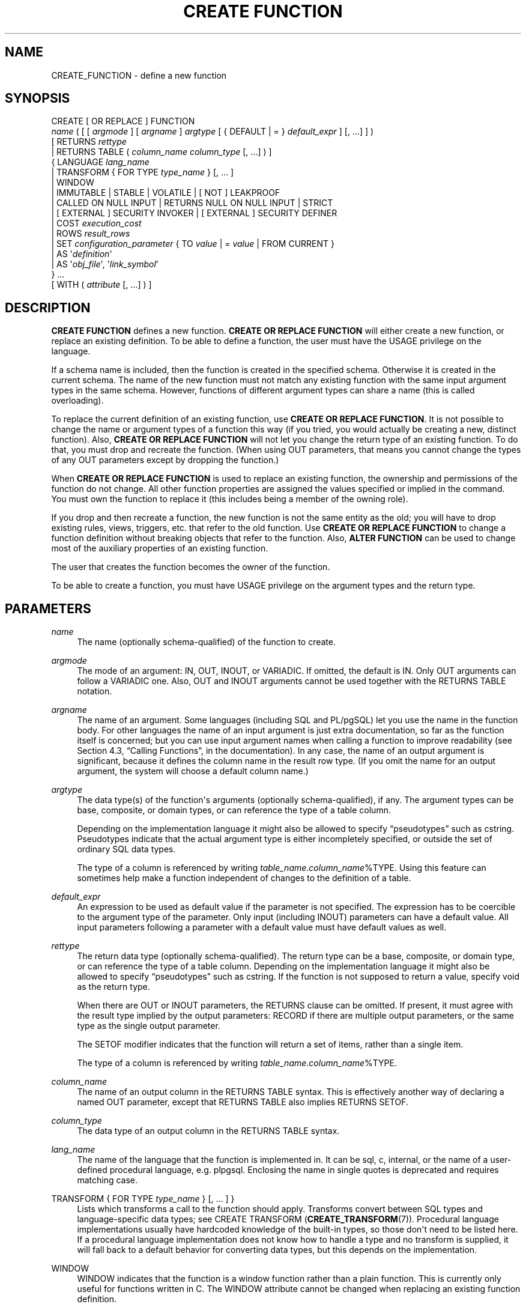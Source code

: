 '\" t
.\"     Title: CREATE FUNCTION
.\"    Author: The PostgreSQL Global Development Group
.\" Generator: DocBook XSL Stylesheets v1.79.1 <http://docbook.sf.net/>
.\"      Date: 2020
.\"    Manual: PostgreSQL 9.5.23 Documentation
.\"    Source: PostgreSQL 9.5.23
.\"  Language: English
.\"
.TH "CREATE FUNCTION" "7" "2020" "PostgreSQL 9.5.23" "PostgreSQL 9.5.23 Documentation"
.\" -----------------------------------------------------------------
.\" * Define some portability stuff
.\" -----------------------------------------------------------------
.\" ~~~~~~~~~~~~~~~~~~~~~~~~~~~~~~~~~~~~~~~~~~~~~~~~~~~~~~~~~~~~~~~~~
.\" http://bugs.debian.org/507673
.\" http://lists.gnu.org/archive/html/groff/2009-02/msg00013.html
.\" ~~~~~~~~~~~~~~~~~~~~~~~~~~~~~~~~~~~~~~~~~~~~~~~~~~~~~~~~~~~~~~~~~
.ie \n(.g .ds Aq \(aq
.el       .ds Aq '
.\" -----------------------------------------------------------------
.\" * set default formatting
.\" -----------------------------------------------------------------
.\" disable hyphenation
.nh
.\" disable justification (adjust text to left margin only)
.ad l
.\" -----------------------------------------------------------------
.\" * MAIN CONTENT STARTS HERE *
.\" -----------------------------------------------------------------
.SH "NAME"
CREATE_FUNCTION \- define a new function
.SH "SYNOPSIS"
.sp
.nf
CREATE [ OR REPLACE ] FUNCTION
    \fIname\fR ( [ [ \fIargmode\fR ] [ \fIargname\fR ] \fIargtype\fR [ { DEFAULT | = } \fIdefault_expr\fR ] [, \&.\&.\&.] ] )
    [ RETURNS \fIrettype\fR
      | RETURNS TABLE ( \fIcolumn_name\fR \fIcolumn_type\fR [, \&.\&.\&.] ) ]
  { LANGUAGE \fIlang_name\fR
    | TRANSFORM { FOR TYPE \fItype_name\fR } [, \&.\&.\&. ]
    | WINDOW
    | IMMUTABLE | STABLE | VOLATILE | [ NOT ] LEAKPROOF
    | CALLED ON NULL INPUT | RETURNS NULL ON NULL INPUT | STRICT
    | [ EXTERNAL ] SECURITY INVOKER | [ EXTERNAL ] SECURITY DEFINER
    | COST \fIexecution_cost\fR
    | ROWS \fIresult_rows\fR
    | SET \fIconfiguration_parameter\fR { TO \fIvalue\fR | = \fIvalue\fR | FROM CURRENT }
    | AS \*(Aq\fIdefinition\fR\*(Aq
    | AS \*(Aq\fIobj_file\fR\*(Aq, \*(Aq\fIlink_symbol\fR\*(Aq
  } \&.\&.\&.
    [ WITH ( \fIattribute\fR [, \&.\&.\&.] ) ]
.fi
.SH "DESCRIPTION"
.PP
\fBCREATE FUNCTION\fR
defines a new function\&.
\fBCREATE OR REPLACE FUNCTION\fR
will either create a new function, or replace an existing definition\&. To be able to define a function, the user must have the
USAGE
privilege on the language\&.
.PP
If a schema name is included, then the function is created in the specified schema\&. Otherwise it is created in the current schema\&. The name of the new function must not match any existing function with the same input argument types in the same schema\&. However, functions of different argument types can share a name (this is called
overloading)\&.
.PP
To replace the current definition of an existing function, use
\fBCREATE OR REPLACE FUNCTION\fR\&. It is not possible to change the name or argument types of a function this way (if you tried, you would actually be creating a new, distinct function)\&. Also,
\fBCREATE OR REPLACE FUNCTION\fR
will not let you change the return type of an existing function\&. To do that, you must drop and recreate the function\&. (When using
OUT
parameters, that means you cannot change the types of any
OUT
parameters except by dropping the function\&.)
.PP
When
\fBCREATE OR REPLACE FUNCTION\fR
is used to replace an existing function, the ownership and permissions of the function do not change\&. All other function properties are assigned the values specified or implied in the command\&. You must own the function to replace it (this includes being a member of the owning role)\&.
.PP
If you drop and then recreate a function, the new function is not the same entity as the old; you will have to drop existing rules, views, triggers, etc\&. that refer to the old function\&. Use
\fBCREATE OR REPLACE FUNCTION\fR
to change a function definition without breaking objects that refer to the function\&. Also,
\fBALTER FUNCTION\fR
can be used to change most of the auxiliary properties of an existing function\&.
.PP
The user that creates the function becomes the owner of the function\&.
.PP
To be able to create a function, you must have
USAGE
privilege on the argument types and the return type\&.
.SH "PARAMETERS"
.PP
\fIname\fR
.RS 4
The name (optionally schema\-qualified) of the function to create\&.
.RE
.PP
\fIargmode\fR
.RS 4
The mode of an argument:
IN,
OUT,
INOUT, or
VARIADIC\&. If omitted, the default is
IN\&. Only
OUT
arguments can follow a
VARIADIC
one\&. Also,
OUT
and
INOUT
arguments cannot be used together with the
RETURNS TABLE
notation\&.
.RE
.PP
\fIargname\fR
.RS 4
The name of an argument\&. Some languages (including SQL and PL/pgSQL) let you use the name in the function body\&. For other languages the name of an input argument is just extra documentation, so far as the function itself is concerned; but you can use input argument names when calling a function to improve readability (see
Section 4.3, \(lqCalling Functions\(rq, in the documentation)\&. In any case, the name of an output argument is significant, because it defines the column name in the result row type\&. (If you omit the name for an output argument, the system will choose a default column name\&.)
.RE
.PP
\fIargtype\fR
.RS 4
The data type(s) of the function\*(Aqs arguments (optionally schema\-qualified), if any\&. The argument types can be base, composite, or domain types, or can reference the type of a table column\&.
.sp
Depending on the implementation language it might also be allowed to specify
\(lqpseudotypes\(rq
such as
cstring\&. Pseudotypes indicate that the actual argument type is either incompletely specified, or outside the set of ordinary SQL data types\&.
.sp
The type of a column is referenced by writing
\fItable_name\fR\&.\fIcolumn_name\fR%TYPE\&. Using this feature can sometimes help make a function independent of changes to the definition of a table\&.
.RE
.PP
\fIdefault_expr\fR
.RS 4
An expression to be used as default value if the parameter is not specified\&. The expression has to be coercible to the argument type of the parameter\&. Only input (including
INOUT) parameters can have a default value\&. All input parameters following a parameter with a default value must have default values as well\&.
.RE
.PP
\fIrettype\fR
.RS 4
The return data type (optionally schema\-qualified)\&. The return type can be a base, composite, or domain type, or can reference the type of a table column\&. Depending on the implementation language it might also be allowed to specify
\(lqpseudotypes\(rq
such as
cstring\&. If the function is not supposed to return a value, specify
void
as the return type\&.
.sp
When there are
OUT
or
INOUT
parameters, the
RETURNS
clause can be omitted\&. If present, it must agree with the result type implied by the output parameters:
RECORD
if there are multiple output parameters, or the same type as the single output parameter\&.
.sp
The
SETOF
modifier indicates that the function will return a set of items, rather than a single item\&.
.sp
The type of a column is referenced by writing
\fItable_name\fR\&.\fIcolumn_name\fR%TYPE\&.
.RE
.PP
\fIcolumn_name\fR
.RS 4
The name of an output column in the
RETURNS TABLE
syntax\&. This is effectively another way of declaring a named
OUT
parameter, except that
RETURNS TABLE
also implies
RETURNS SETOF\&.
.RE
.PP
\fIcolumn_type\fR
.RS 4
The data type of an output column in the
RETURNS TABLE
syntax\&.
.RE
.PP
\fIlang_name\fR
.RS 4
The name of the language that the function is implemented in\&. It can be
sql,
c,
internal, or the name of a user\-defined procedural language, e\&.g\&.
plpgsql\&. Enclosing the name in single quotes is deprecated and requires matching case\&.
.RE
.PP
TRANSFORM { FOR TYPE \fItype_name\fR } [, \&.\&.\&. ] }
.RS 4
Lists which transforms a call to the function should apply\&. Transforms convert between SQL types and language\-specific data types; see
CREATE TRANSFORM (\fBCREATE_TRANSFORM\fR(7))\&. Procedural language implementations usually have hardcoded knowledge of the built\-in types, so those don\*(Aqt need to be listed here\&. If a procedural language implementation does not know how to handle a type and no transform is supplied, it will fall back to a default behavior for converting data types, but this depends on the implementation\&.
.RE
.PP
WINDOW
.RS 4
WINDOW
indicates that the function is a
window function
rather than a plain function\&. This is currently only useful for functions written in C\&. The
WINDOW
attribute cannot be changed when replacing an existing function definition\&.
.RE
.PP
IMMUTABLE
.br
STABLE
.br
VOLATILE
.RS 4
These attributes inform the query optimizer about the behavior of the function\&. At most one choice can be specified\&. If none of these appear,
VOLATILE
is the default assumption\&.
.sp
IMMUTABLE
indicates that the function cannot modify the database and always returns the same result when given the same argument values; that is, it does not do database lookups or otherwise use information not directly present in its argument list\&. If this option is given, any call of the function with all\-constant arguments can be immediately replaced with the function value\&.
.sp
STABLE
indicates that the function cannot modify the database, and that within a single table scan it will consistently return the same result for the same argument values, but that its result could change across SQL statements\&. This is the appropriate selection for functions whose results depend on database lookups, parameter variables (such as the current time zone), etc\&. (It is inappropriate for
AFTER
triggers that wish to query rows modified by the current command\&.) Also note that the
\fBcurrent_timestamp\fR
family of functions qualify as stable, since their values do not change within a transaction\&.
.sp
VOLATILE
indicates that the function value can change even within a single table scan, so no optimizations can be made\&. Relatively few database functions are volatile in this sense; some examples are
random(),
currval(),
timeofday()\&. But note that any function that has side\-effects must be classified volatile, even if its result is quite predictable, to prevent calls from being optimized away; an example is
setval()\&.
.sp
For additional details see
Section 35.6, \(lqFunction Volatility Categories\(rq, in the documentation\&.
.RE
.PP
LEAKPROOF
.RS 4
LEAKPROOF
indicates that the function has no side effects\&. It reveals no information about its arguments other than by its return value\&. For example, a function which throws an error message for some argument values but not others, or which includes the argument values in any error message, is not leakproof\&. This affects how the system executes queries against views created with the
security_barrier
option or tables with row level security enabled\&. The system will enforce conditions from security policies and security barrier views before any user\-supplied conditions from the query itself that contain non\-leakproof functions, in order to prevent the inadvertent exposure of data\&. Functions and operators marked as leakproof are assumed to be trustworthy, and may be executed before conditions from security policies and security barrier views\&. In addition, functions which do not take arguments or which are not passed any arguments from the security barrier view or table do not have to be marked as leakproof to be executed before security conditions\&. See
CREATE VIEW (\fBCREATE_VIEW\fR(7))
and
Section 38.5, \(lqRules and Privileges\(rq, in the documentation\&. This option can only be set by the superuser\&.
.RE
.PP
CALLED ON NULL INPUT
.br
RETURNS NULL ON NULL INPUT
.br
STRICT
.RS 4
CALLED ON NULL INPUT
(the default) indicates that the function will be called normally when some of its arguments are null\&. It is then the function author\*(Aqs responsibility to check for null values if necessary and respond appropriately\&.
.sp
RETURNS NULL ON NULL INPUT
or
STRICT
indicates that the function always returns null whenever any of its arguments are null\&. If this parameter is specified, the function is not executed when there are null arguments; instead a null result is assumed automatically\&.
.RE
.PP
[EXTERNAL] SECURITY INVOKER
.br
[EXTERNAL] SECURITY DEFINER
.RS 4
SECURITY INVOKER
indicates that the function is to be executed with the privileges of the user that calls it\&. That is the default\&.
SECURITY DEFINER
specifies that the function is to be executed with the privileges of the user that created it\&.
.sp
The key word
EXTERNAL
is allowed for SQL conformance, but it is optional since, unlike in SQL, this feature applies to all functions not only external ones\&.
.RE
.PP
\fIexecution_cost\fR
.RS 4
A positive number giving the estimated execution cost for the function, in units of
cpu_operator_cost\&. If the function returns a set, this is the cost per returned row\&. If the cost is not specified, 1 unit is assumed for C\-language and internal functions, and 100 units for functions in all other languages\&. Larger values cause the planner to try to avoid evaluating the function more often than necessary\&.
.RE
.PP
\fIresult_rows\fR
.RS 4
A positive number giving the estimated number of rows that the planner should expect the function to return\&. This is only allowed when the function is declared to return a set\&. The default assumption is 1000 rows\&.
.RE
.PP
\fIconfiguration_parameter\fR
.br
\fIvalue\fR
.RS 4
The
SET
clause causes the specified configuration parameter to be set to the specified value when the function is entered, and then restored to its prior value when the function exits\&.
SET FROM CURRENT
saves the value of the parameter that is current when
\fBCREATE FUNCTION\fR
is executed as the value to be applied when the function is entered\&.
.sp
If a
SET
clause is attached to a function, then the effects of a
\fBSET LOCAL\fR
command executed inside the function for the same variable are restricted to the function: the configuration parameter\*(Aqs prior value is still restored at function exit\&. However, an ordinary
\fBSET\fR
command (without
LOCAL) overrides the
SET
clause, much as it would do for a previous
\fBSET LOCAL\fR
command: the effects of such a command will persist after function exit, unless the current transaction is rolled back\&.
.sp
See
\fBSET\fR(7)
and
Chapter 18, Server Configuration, in the documentation
for more information about allowed parameter names and values\&.
.RE
.PP
\fIdefinition\fR
.RS 4
A string constant defining the function; the meaning depends on the language\&. It can be an internal function name, the path to an object file, an SQL command, or text in a procedural language\&.
.sp
It is often helpful to use dollar quoting (see
Section 4.1.2.4, \(lqDollar-quoted String Constants\(rq, in the documentation) to write the function definition string, rather than the normal single quote syntax\&. Without dollar quoting, any single quotes or backslashes in the function definition must be escaped by doubling them\&.
.RE
.PP
\fIobj_file\fR, \fIlink_symbol\fR
.RS 4
This form of the
AS
clause is used for dynamically loadable C language functions when the function name in the C language source code is not the same as the name of the SQL function\&. The string
\fIobj_file\fR
is the name of the file containing the dynamically loadable object, and
\fIlink_symbol\fR
is the function\*(Aqs link symbol, that is, the name of the function in the C language source code\&. If the link symbol is omitted, it is assumed to be the same as the name of the SQL function being defined\&. The C names of all functions must be different, so you must give overloaded C functions different C names (for example, use the argument types as part of the C names)\&.
.sp
When repeated
\fBCREATE FUNCTION\fR
calls refer to the same object file, the file is only loaded once per session\&. To unload and reload the file (perhaps during development), start a new session\&.
.RE
.PP
\fIattribute\fR
.RS 4
The historical way to specify optional pieces of information about the function\&. The following attributes can appear here:
.PP
isStrict
.RS 4
Equivalent to
STRICT
or
RETURNS NULL ON NULL INPUT\&.
.RE
.PP
isCachable
.RS 4
isCachable
is an obsolete equivalent of
IMMUTABLE; it\*(Aqs still accepted for backwards\-compatibility reasons\&.
.RE
.sp
Attribute names are not case\-sensitive\&.
.RE
.PP
Refer to
Section 35.3, \(lqUser-defined Functions\(rq, in the documentation
for further information on writing functions\&.
.SH "OVERLOADING"
.PP
PostgreSQL
allows function
overloading; that is, the same name can be used for several different functions so long as they have distinct input argument types\&. Whether or not you use it, this capability entails security precautions when calling functions in databases where some users mistrust other users; see
Section 10.3, \(lqFunctions\(rq, in the documentation\&.
.PP
Two functions are considered the same if they have the same names and
\fIinput\fR
argument types, ignoring any
OUT
parameters\&. Thus for example these declarations conflict:
.sp
.if n \{\
.RS 4
.\}
.nf
CREATE FUNCTION foo(int) \&.\&.\&.
CREATE FUNCTION foo(int, out text) \&.\&.\&.
.fi
.if n \{\
.RE
.\}
.PP
Functions that have different argument type lists will not be considered to conflict at creation time, but if defaults are provided they might conflict in use\&. For example, consider
.sp
.if n \{\
.RS 4
.\}
.nf
CREATE FUNCTION foo(int) \&.\&.\&.
CREATE FUNCTION foo(int, int default 42) \&.\&.\&.
.fi
.if n \{\
.RE
.\}
.sp
A call
foo(10)
will fail due to the ambiguity about which function should be called\&.
.SH "NOTES"
.PP
The full
SQL
type syntax is allowed for declaring a function\*(Aqs arguments and return value\&. However, parenthesized type modifiers (e\&.g\&., the precision field for type
numeric) are discarded by
\fBCREATE FUNCTION\fR\&. Thus for example
CREATE FUNCTION foo (varchar(10)) \&.\&.\&.
is exactly the same as
CREATE FUNCTION foo (varchar) \&.\&.\&.\&.
.PP
When replacing an existing function with
\fBCREATE OR REPLACE FUNCTION\fR, there are restrictions on changing parameter names\&. You cannot change the name already assigned to any input parameter (although you can add names to parameters that had none before)\&. If there is more than one output parameter, you cannot change the names of the output parameters, because that would change the column names of the anonymous composite type that describes the function\*(Aqs result\&. These restrictions are made to ensure that existing calls of the function do not stop working when it is replaced\&.
.PP
If a function is declared
STRICT
with a
VARIADIC
argument, the strictness check tests that the variadic array
\fIas a whole\fR
is non\-null\&. The function will still be called if the array has null elements\&.
.SH "EXAMPLES"
.PP
Here are some trivial examples to help you get started\&. For more information and examples, see
Section 35.3, \(lqUser-defined Functions\(rq, in the documentation\&.
.sp
.if n \{\
.RS 4
.\}
.nf
CREATE FUNCTION add(integer, integer) RETURNS integer
    AS \*(Aqselect $1 + $2;\*(Aq
    LANGUAGE SQL
    IMMUTABLE
    RETURNS NULL ON NULL INPUT;
.fi
.if n \{\
.RE
.\}
.PP
Increment an integer, making use of an argument name, in
PL/pgSQL:
.sp
.if n \{\
.RS 4
.\}
.nf
CREATE OR REPLACE FUNCTION increment(i integer) RETURNS integer AS $$
        BEGIN
                RETURN i + 1;
        END;
$$ LANGUAGE plpgsql;
.fi
.if n \{\
.RE
.\}
.PP
Return a record containing multiple output parameters:
.sp
.if n \{\
.RS 4
.\}
.nf
CREATE FUNCTION dup(in int, out f1 int, out f2 text)
    AS $$ SELECT $1, CAST($1 AS text) || \*(Aq is text\*(Aq $$
    LANGUAGE SQL;

SELECT * FROM dup(42);
.fi
.if n \{\
.RE
.\}
.sp
You can do the same thing more verbosely with an explicitly named composite type:
.sp
.if n \{\
.RS 4
.\}
.nf
CREATE TYPE dup_result AS (f1 int, f2 text);

CREATE FUNCTION dup(int) RETURNS dup_result
    AS $$ SELECT $1, CAST($1 AS text) || \*(Aq is text\*(Aq $$
    LANGUAGE SQL;

SELECT * FROM dup(42);
.fi
.if n \{\
.RE
.\}
.sp
Another way to return multiple columns is to use a
TABLE
function:
.sp
.if n \{\
.RS 4
.\}
.nf
CREATE FUNCTION dup(int) RETURNS TABLE(f1 int, f2 text)
    AS $$ SELECT $1, CAST($1 AS text) || \*(Aq is text\*(Aq $$
    LANGUAGE SQL;

SELECT * FROM dup(42);
.fi
.if n \{\
.RE
.\}
.sp
However, a
TABLE
function is different from the preceding examples, because it actually returns a
\fIset\fR
of records, not just one record\&.
.SH "WRITING SECURITY DEFINER FUNCTIONS SAFELY"
.PP
Because a
SECURITY DEFINER
function is executed with the privileges of the user that created it, care is needed to ensure that the function cannot be misused\&. For security,
search_path
should be set to exclude any schemas writable by untrusted users\&. This prevents malicious users from creating objects that mask objects used by the function\&. Particularly important in this regard is the temporary\-table schema, which is searched first by default, and is normally writable by anyone\&. A secure arrangement can be had by forcing the temporary schema to be searched last\&. To do this, write
pg_temp
as the last entry in
\fIsearch_path\fR\&. This function illustrates safe usage:
.sp
.if n \{\
.RS 4
.\}
.nf
CREATE FUNCTION check_password(uname TEXT, pass TEXT)
RETURNS BOOLEAN AS $$
DECLARE passed BOOLEAN;
BEGIN
        SELECT  (pwd = $2) INTO passed
        FROM    pwds
        WHERE   username = $1;

        RETURN passed;
END;
$$  LANGUAGE plpgsql
    SECURITY DEFINER
    \-\- Set a secure search_path: trusted schema(s), then \*(Aqpg_temp\*(Aq\&.
    SET search_path = admin, pg_temp;
.fi
.if n \{\
.RE
.\}
.PP
Before
PostgreSQL
version 8\&.3, the
SET
option was not available, and so older functions may contain rather complicated logic to save, set, and restore
\fIsearch_path\fR\&. The
SET
option is far easier to use for this purpose\&.
.PP
Another point to keep in mind is that by default, execute privilege is granted to
PUBLIC
for newly created functions (see
\fBGRANT\fR(7)
for more information)\&. Frequently you will wish to restrict use of a security definer function to only some users\&. To do that, you must revoke the default
PUBLIC
privileges and then grant execute privilege selectively\&. To avoid having a window where the new function is accessible to all, create it and set the privileges within a single transaction\&. For example:
.sp
.if n \{\
.RS 4
.\}
.nf
BEGIN;
CREATE FUNCTION check_password(uname TEXT, pass TEXT) \&.\&.\&. SECURITY DEFINER;
REVOKE ALL ON FUNCTION check_password(uname TEXT, pass TEXT) FROM PUBLIC;
GRANT EXECUTE ON FUNCTION check_password(uname TEXT, pass TEXT) TO admins;
COMMIT;
.fi
.if n \{\
.RE
.\}
.SH "COMPATIBILITY"
.PP
A
\fBCREATE FUNCTION\fR
command is defined in SQL:1999 and later\&. The
PostgreSQL
version is similar but not fully compatible\&. The attributes are not portable, neither are the different available languages\&.
.PP
For compatibility with some other database systems,
\fIargmode\fR
can be written either before or after
\fIargname\fR\&. But only the first way is standard\-compliant\&.
.PP
For parameter defaults, the SQL standard specifies only the syntax with the
DEFAULT
key word\&. The syntax with
=
is used in T\-SQL and Firebird\&.
.SH "SEE ALSO"
ALTER FUNCTION (\fBALTER_FUNCTION\fR(7)), DROP FUNCTION (\fBDROP_FUNCTION\fR(7)), \fBGRANT\fR(7), \fBLOAD\fR(7), \fBREVOKE\fR(7), \fBcreatelang\fR(1)
